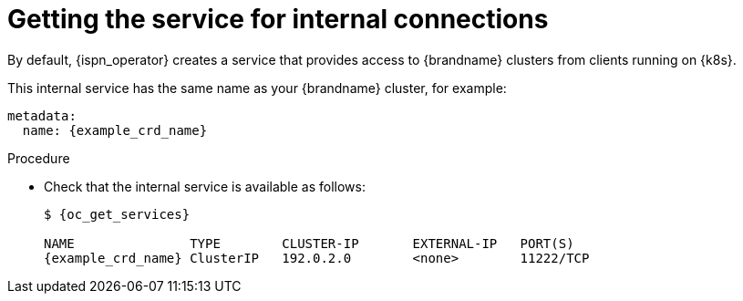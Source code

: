 [id='getting-internal-service_{context}']
= Getting the service for internal connections
By default, {ispn_operator} creates a service that provides access to {brandname} clusters from clients running on {k8s}.

This internal service has the same name as your {brandname} cluster, for example:

[source,yaml,options="nowrap",subs=attributes+]
----
metadata:
  name: {example_crd_name}
----

.Procedure

* Check that the internal service is available as follows:
+
[source,options="nowrap",subs=attributes+]
----
$ {oc_get_services}

NAME               TYPE        CLUSTER-IP       EXTERNAL-IP   PORT(S)
{example_crd_name} ClusterIP   192.0.2.0        <none>        11222/TCP
----
